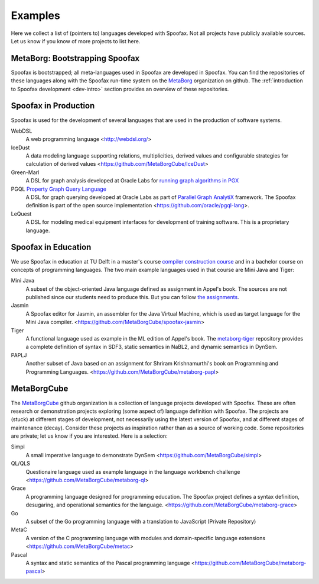 ========
Examples
========

Here we collect a list of (pointers to) languages developed with Spoofax. Not all projects have publicly available sources. Let us know if you know of more projects to list here.

MetaBorg: Bootstrapping Spoofax
-------------------------------

Spoofax is bootstrapped; all meta-languages used in Spoofax are developed in Spoofax. You can find the repositories of these languages along with the Spoofax run-time system on the `MetaBorg <https://github.com/metaborg>`_ organization on github.
The  :ref:`introduction to Spoofax development <dev-intro>` section provides an overview of these repositories.


Spoofax in Production
---------------------

Spoofax is used for the development of several languages that are used in the production of software systems.

WebDSL
  A web programming language <http://webdsl.org/>

IceDust
  A data modeling language supporting relations, multiplicities, derived values and configurable strategies for calculation of derived values <https://github.com/MetaBorgCube/IceDust>

Green-Marl
  A DSL for graph analysis developed at Oracle Labs for `running graph algorithms in PGX <https://docs.oracle.com/cd/E56133_01/latest/reference/overview/run.html>`_

PGQL `Property Graph Query Language <http://pgql-lang.org/>`_
  A DSL for graph querying developed at Oracle Labs as part of `Parallel Graph AnalytiX <https://docs.oracle.com/cd/E56133_01/latest/index.html>`_ framework. The Spoofax definition is part of the open source implementation <https://github.com/oracle/pgql-lang>.

LeQuest
  A DSL for modeling medical equipment interfaces for development of training software. This is a proprietary language.


Spoofax in Education
--------------------

We use Spoofax in education at TU Delft in a master's course `compiler construction course <https://tudelft-in4303-2016.github.io/>`_ and in a bachelor course on concepts of programming languages. The two main example languages used in that course are Mini Java and Tiger:

Mini Java
  A subset of the object-oriented Java language defined as assignment in Appel's book. The sources are not published since our students need to produce this. But you can follow `the assignments <https://tudelft-in4303-2016.github.io/assignments/>`_.

Jasmin
  A Spoofax editor for Jasmin, an assembler for the Java Virtual Machine, which is used as target language for the Mini Java compiler. <https://github.com/MetaBorgCube/spoofax-jasmin>

Tiger
  A functional language used as example in the ML edition of Appel's book. The `metaborg-tiger <https://github.com/MetaBorgCube/metaborg-tiger>`_ repository provides a complete definition of syntax in SDF3, static semantics in NaBL2, and dynamic semantics in DynSem.

PAPLJ
  Another subset of Java based on an assignment for Shriram Krishnamurthi's book on Programming and Programming Languages. <https://github.com/MetaBorgCube/metaborg-papl>


MetaBorgCube
------------

The `MetaBorgCube <https://github.com/metaborgcube>`_ github organization is a collection of language projects developed with Spoofax. These are often research or demonstration projects exploring (some aspect of) language definition with Spoofax. The projects are (stuck) at different stages of development, not necessarily using the latest version of Spoofax, and at different stages of maintenance (decay). Consider these projects as inspiration rather than as a source of working code. Some repositories are private; let us know if you are interested. Here is a selection:

Simpl
  A small imperative language to demonstrate DynSem <https://github.com/MetaBorgCube/simpl>

QL/QLS
  Questionaire language used as example language in the language workbench challenge <https://github.com/MetaBorgCube/metaborg-ql>

Grace
  A programming language designed for programming education. The Spoofax project defines a syntax definition, desugaring, and operational semantics for the language. <https://github.com/MetaBorgCube/metaborg-grace>

Go
  A subset of the Go programming language with a translation to JavaScript (Private Repository)

MetaC
  A version of the C programming language with modules and domain-specific language extensions <https://github.com/MetaBorgCube/metac>

Pascal
  A syntax and static semantics of the Pascal programming language <https://github.com/MetaBorgCube/metaborg-pascal>
